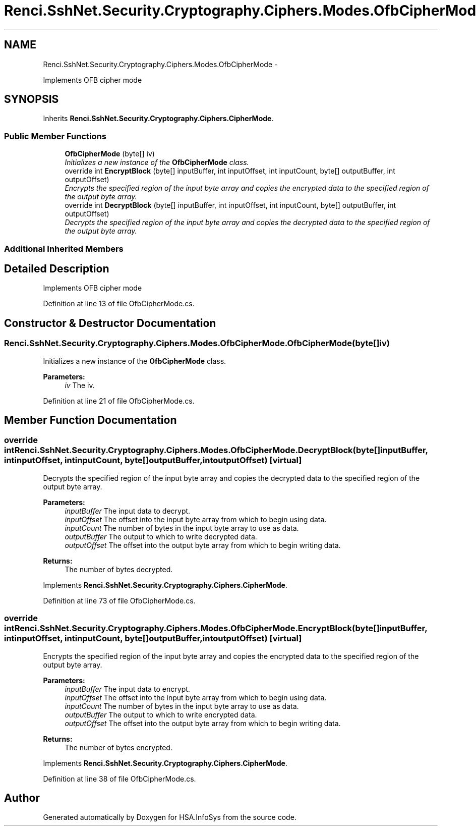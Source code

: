 .TH "Renci.SshNet.Security.Cryptography.Ciphers.Modes.OfbCipherMode" 3 "Fri Jul 5 2013" "Version 1.0" "HSA.InfoSys" \" -*- nroff -*-
.ad l
.nh
.SH NAME
Renci.SshNet.Security.Cryptography.Ciphers.Modes.OfbCipherMode \- 
.PP
Implements OFB cipher mode  

.SH SYNOPSIS
.br
.PP
.PP
Inherits \fBRenci\&.SshNet\&.Security\&.Cryptography\&.Ciphers\&.CipherMode\fP\&.
.SS "Public Member Functions"

.in +1c
.ti -1c
.RI "\fBOfbCipherMode\fP (byte[] iv)"
.br
.RI "\fIInitializes a new instance of the \fBOfbCipherMode\fP class\&. \fP"
.ti -1c
.RI "override int \fBEncryptBlock\fP (byte[] inputBuffer, int inputOffset, int inputCount, byte[] outputBuffer, int outputOffset)"
.br
.RI "\fIEncrypts the specified region of the input byte array and copies the encrypted data to the specified region of the output byte array\&. \fP"
.ti -1c
.RI "override int \fBDecryptBlock\fP (byte[] inputBuffer, int inputOffset, int inputCount, byte[] outputBuffer, int outputOffset)"
.br
.RI "\fIDecrypts the specified region of the input byte array and copies the decrypted data to the specified region of the output byte array\&. \fP"
.in -1c
.SS "Additional Inherited Members"
.SH "Detailed Description"
.PP 
Implements OFB cipher mode 


.PP
Definition at line 13 of file OfbCipherMode\&.cs\&.
.SH "Constructor & Destructor Documentation"
.PP 
.SS "Renci\&.SshNet\&.Security\&.Cryptography\&.Ciphers\&.Modes\&.OfbCipherMode\&.OfbCipherMode (byte[]iv)"

.PP
Initializes a new instance of the \fBOfbCipherMode\fP class\&. 
.PP
\fBParameters:\fP
.RS 4
\fIiv\fP The iv\&.
.RE
.PP

.PP
Definition at line 21 of file OfbCipherMode\&.cs\&.
.SH "Member Function Documentation"
.PP 
.SS "override int Renci\&.SshNet\&.Security\&.Cryptography\&.Ciphers\&.Modes\&.OfbCipherMode\&.DecryptBlock (byte[]inputBuffer, intinputOffset, intinputCount, byte[]outputBuffer, intoutputOffset)\fC [virtual]\fP"

.PP
Decrypts the specified region of the input byte array and copies the decrypted data to the specified region of the output byte array\&. 
.PP
\fBParameters:\fP
.RS 4
\fIinputBuffer\fP The input data to decrypt\&.
.br
\fIinputOffset\fP The offset into the input byte array from which to begin using data\&.
.br
\fIinputCount\fP The number of bytes in the input byte array to use as data\&.
.br
\fIoutputBuffer\fP The output to which to write decrypted data\&.
.br
\fIoutputOffset\fP The offset into the output byte array from which to begin writing data\&.
.RE
.PP
\fBReturns:\fP
.RS 4
The number of bytes decrypted\&. 
.RE
.PP

.PP
Implements \fBRenci\&.SshNet\&.Security\&.Cryptography\&.Ciphers\&.CipherMode\fP\&.
.PP
Definition at line 73 of file OfbCipherMode\&.cs\&.
.SS "override int Renci\&.SshNet\&.Security\&.Cryptography\&.Ciphers\&.Modes\&.OfbCipherMode\&.EncryptBlock (byte[]inputBuffer, intinputOffset, intinputCount, byte[]outputBuffer, intoutputOffset)\fC [virtual]\fP"

.PP
Encrypts the specified region of the input byte array and copies the encrypted data to the specified region of the output byte array\&. 
.PP
\fBParameters:\fP
.RS 4
\fIinputBuffer\fP The input data to encrypt\&.
.br
\fIinputOffset\fP The offset into the input byte array from which to begin using data\&.
.br
\fIinputCount\fP The number of bytes in the input byte array to use as data\&.
.br
\fIoutputBuffer\fP The output to which to write encrypted data\&.
.br
\fIoutputOffset\fP The offset into the output byte array from which to begin writing data\&.
.RE
.PP
\fBReturns:\fP
.RS 4
The number of bytes encrypted\&. 
.RE
.PP

.PP
Implements \fBRenci\&.SshNet\&.Security\&.Cryptography\&.Ciphers\&.CipherMode\fP\&.
.PP
Definition at line 38 of file OfbCipherMode\&.cs\&.

.SH "Author"
.PP 
Generated automatically by Doxygen for HSA\&.InfoSys from the source code\&.
